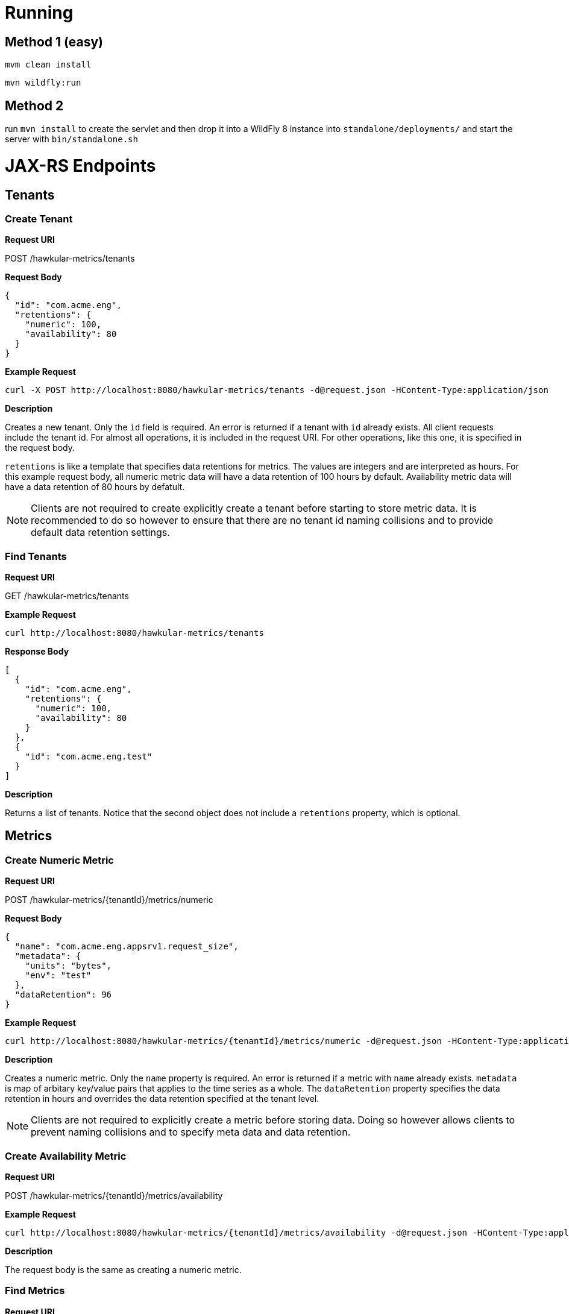 = Running

== Method 1 (easy)
`mvm clean install`

`mvn wildfly:run`

== Method 2
run `mvn install` to create the servlet and then drop it into a WildFly 8
instance into `standalone/deployments/` and start the server with `bin/standalone.sh`


= JAX-RS Endpoints

== Tenants

=== Create Tenant

*Request URI*

POST /hawkular-metrics/tenants

*Request Body*

[source,json]
----
{
  "id": "com.acme.eng",
  "retentions": {
    "numeric": 100,
    "availability": 80
  }
}
----

*Example Request*

----
curl -X POST http://localhost:8080/hawkular-metrics/tenants -d@request.json -HContent-Type:application/json
----


*Description*

Creates a new tenant. Only the `id` field is required. An error is returned if
a tenant with `id` already exists. All client requests include the tenant id.
For almost all operations, it is included in the request URI. For other
operations, like this one, it is specified in the request body.


`retentions` is like a template that specifies data retentions for metrics. The
values are integers and are interpreted as hours. For this example request body,
all numeric metric data will have a data retention of 100 hours by default.
Availability metric data will have a data retention of 80 hours by defatult.

NOTE: Clients are not required to create explicitly create a tenant before
starting to store metric data. It is recommended to do so
however to ensure that there are no tenant id naming collisions and to provide
default data retention settings.

=== Find Tenants

*Request URI*

GET /hawkular-metrics/tenants

*Example Request*

----
curl http://localhost:8080/hawkular-metrics/tenants
----


*Response Body*

[source,json]
----
[
  {
    "id": "com.acme.eng",
    "retentions": {
      "numeric": 100,
      "availability": 80
    }
  },
  {
    "id": "com.acme.eng.test"
  }
]
----

*Description*

Returns a list of tenants. Notice that the second object does not include a
`retentions` property, which is optional.

== Metrics

=== Create Numeric Metric

*Request URI*

POST /hawkular-metrics/{tenantId}/metrics/numeric

*Request Body*

[source,json]
----
{
  "name": "com.acme.eng.appsrv1.request_size",
  "metadata": {
    "units": "bytes",
    "env": "test"
  },
  "dataRetention": 96
}
----

*Example Request*

----
curl http://localhost:8080/hawkular-metrics/{tenantId}/metrics/numeric -d@request.json -HContent-Type:application/json
----

*Description*

Creates a numeric metric. Only the `name` property is required. An error is
returned if a metric with `name` already exists. `metadata` is map of arbitary
key/value pairs that applies to the time series as a whole. The `dataRetention`
property specifies the data retention in hours and overrides the data retention
specified at the tenant level.

NOTE: Clients are not required to explicitly create a metric before storing
data. Doing so however allows clients to prevent naming collisions and to specify
meta data and data retention.

=== Create Availability Metric

*Request URI*

POST /hawkular-metrics/{tenantId}/metrics/availability

*Example Request*

----
curl http://localhost:8080/hawkular-metrics/{tenantId}/metrics/availability -d@request.json -HContent-Type:application/json
----

*Description*

The request body is the same as creating a numeric metric.


=== Find Metrics

*Request URI*

GET /hawkular-metrics/{tenantId}/metrics

*Query Parameters*

|===
|Name |Description

|type
|Accepted values are `num` and `avail`

|===

*Example Request*

----
curl http://localhost:8080/hawkular-metrics/{tenantId}/metrics?type=num
----

*Response Body*

[source,json]
----
[
  {
    "name": "com.acme.eng.appsrv1.request_size",
    "metadata": {
      "units": "bytes",
      "env": "test"
    },
    "dataRetention": 96
  },
  {
    "name": "com.acme.eng.appsvr1.request_count"
  }
]
----

*Description*

Returns a list of metrics. The results do *not* include metric data points. The
`metadata` and `dataRetention` properties are optional.

=== Update Metric Meta Data

*Request URI*

PUT /hawkular-metrics/{tenantId}/numeric/{id}/meta

*Request Body*

[source,json]
----
{
  "attr1": "value 1",
  "attr2": "value 2"
}
----

*Example Request*

----
curl -X PUT http://localhost:8080/hawkular-metrics/{tenantId}/metrics/numeric -d@request.json -HContent-Type:application/json
----

*Description*

The `attr1` and `attr2` keys are _upserted_. That is, the keys are created are
either created or overwritten.

== Metric Data

=== Add Numeric Data for a Single Metric

*Request URI*

POST /hawkular-metrics/{tenantId}/metrics/numeric/{id}/data

*Request Body*

[source,json]
----
[
  {"timestamp": 1416857688195, "value": 2.1},
  {"timestamp": 1436857688195, "value": 2.2},
  {"timestamp": 1456857688195, "value": 2.3}
]
----

*Example Request*

----
curl -X POST http://localhost:8080/hawkular-metrics/{tenantId}/metrics/numeric/{id}/data -d@request.json -HContent-Type:application/json
----

*Description*

Inserts data for a single numeric metric. The request body is an array of data
points where each one consists of `timestamp` and `value` properties.

=== Add Availability Data for a Single Metric

*Request URI*

POST /hawkular-metrics/{tenantId}/metrics/availability/{id}/data

*Request Body*

[source,json]
----
[
  {"timestamp": 1416857688195, "value": "down"},
  {"timestamp": 1416857688195, "value": "up"}
]
----

*Example Request*

----
curl -X POST http://localhost:8080/hawkular-metrics/{tenantId}/metrics/availability/{id}/data -d@request.json -HContent-Type:application/json
----

*Description*

Inserts data for a single availablity metric. Accepted values are the strings
`up` and `down`.

=== Insert Data for Multiple Numeric Metrics

*Request URI*

POST /hawkular-metrics/{tenantId}/metrics/numeric/data

*Request Body*

[source,json]
----
[
  {
    "name": "appsrv1.request_time",
    "data": [
      {"timestamp": 1416857688195, "value": 2.1},
      {"timestamp": 1436857688195, "value": 2.2}
    ]
  },
  {
    "name": "appsrv1.response_time",
    "data": [
      {"timestamp": 1416857688195, "value": 2.1},
      {"timestamp": 1436857688195, "value": 2.2}
    ]
  }
]
----

*Example Request*

----
curl -X POST http://localhost:8080/hawkular-metrics/{tenantId}/metrics/numeric/data -d@request.json -HContent-Type:application/json
----

*Description*

Insert data for multiple numeric metrics.

=== Insert Data for Multiple Availability Metrics

*Request URI*

POST /hawkular-metrics/{tenantId}/metrics/availability/data

*Request Body*

[source,json]
----
[
  {
    "name": "appsrv1",
    "data": [
      {"timestamp": 1416857688195, "value": "up"},
      {"timestamp": 1436857688195, "value": "up"}
    ]
  },
  {
    "name": "appsrv2",
    "data": [
      {"timestamp": 1416857688195, "value": "down"},
      {"timestamp": 1436857688195, "value": "up"}
    ]
  }
]
----

*Example Request*

----
curl -X POST http://localhost:8080/hawkular-metrics/{tenantId}/metrics/availability/data -d@request.json -HContent-Type:application/json
----

*Description*

Insert data for multiple availability metrics.

=== Retrieve Numeric data

*Request URI*

GET /hawkular-metrics/{tenantId}/metrics/numeric/{id}/data

*Request Parameters*

|===
|Name |Description

|start
|Defaults to now - 8hrs

|end
|Defaults to now

|buckets
|The number of buckets or intervals in which to divide the time range. A value of
60 for example will return 60 equally spaced buckets for the time period between
start and end times, having max/min/avg calculated for each bucket.

|===

*Example Request*

----
curl http://localhost:8080/hawkular-metrics/{tenantId}/metrics/numeric/{id}/data?start=1416857688195&end=1416857688195 -d@request.json -HContent-Type:application/json
----

*Response Body*

[source,json]
----
{
  "tenantId": "com.acme.eng",
  "name": "appsrv1.request_time",
  "metadata": {
    "env": "test",
    "units": "milliseconds"
  },
  "data": [
    {
      "timestamp": 1420392311670,
      "max": 75,
      "min": 25,
      "avg": 50
    },
    {
      "timestamp": 1420392311670,
      "max": 75,
      "min": 25,
      "avg": 50
    }
  ]
}
----
